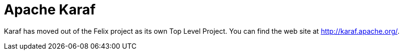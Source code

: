 = Apache Karaf

Karaf has moved out of the Felix project as its own Top Level Project.
You can find the web site at http://karaf.apache.org/.
